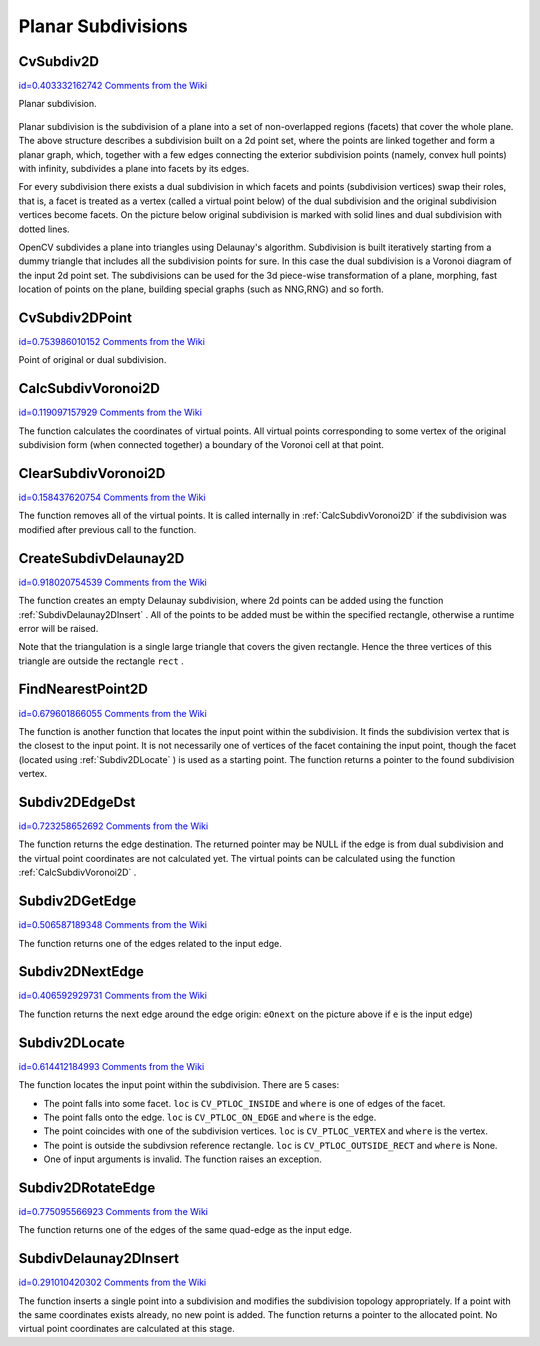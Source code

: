 Planar Subdivisions
===================

.. highlight:: python



.. index:: CvSubdiv2D

.. _CvSubdiv2D:

CvSubdiv2D
----------

`id=0.403332162742 Comments from the Wiki <http://opencv.willowgarage.com/wiki/documentation/py/imgproc/CvSubdiv2D>`__

.. class:: CvSubdiv2D



Planar subdivision.



    
    
    .. attribute:: edges
    
    
    
        A  :ref:`CvSet`  of  :ref:`CvSubdiv2DEdge` 
    
    
    
Planar subdivision is the subdivision of a plane into a set of
non-overlapped regions (facets) that cover the whole plane. The above
structure describes a subdivision built on a 2d point set, where the points
are linked together and form a planar graph, which, together with a few
edges connecting the exterior subdivision points (namely, convex hull points)
with infinity, subdivides a plane into facets by its edges.

For every subdivision there exists a dual subdivision in which facets and
points (subdivision vertices) swap their roles, that is, a facet is
treated as a vertex (called a virtual point below) of the dual subdivision and
the original subdivision vertices become facets. On the picture below
original subdivision is marked with solid lines and dual subdivision
with dotted lines.



.. image:: ../pics/subdiv.png



OpenCV subdivides a plane into triangles using Delaunay's
algorithm. Subdivision is built iteratively starting from a dummy
triangle that includes all the subdivision points for sure. In this
case the dual subdivision is a Voronoi diagram of the input 2d point set. The
subdivisions can be used for the 3d piece-wise transformation of a plane,
morphing, fast location of points on the plane, building special graphs
(such as NNG,RNG) and so forth.


.. index:: CvSubdiv2DPoint

.. _CvSubdiv2DPoint:

CvSubdiv2DPoint
---------------

`id=0.753986010152 Comments from the Wiki <http://opencv.willowgarage.com/wiki/documentation/py/imgproc/CvSubdiv2DPoint>`__

.. class:: CvSubdiv2DPoint



Point of original or dual subdivision.



    
    
    .. attribute:: first
    
    
    
        A connected  :ref:`CvSubdiv2DEdge` 
    
    
    
    .. attribute:: pt
    
    
    
        Position, as a  :ref:`CvPoint2D32f` 
    
    
    

.. index:: CalcSubdivVoronoi2D

.. _CalcSubdivVoronoi2D:

CalcSubdivVoronoi2D
-------------------

`id=0.119097157929 Comments from the Wiki <http://opencv.willowgarage.com/wiki/documentation/py/imgproc/CalcSubdivVoronoi2D>`__


.. function:: CalcSubdivVoronoi2D(subdiv)-> None

    Calculates the coordinates of Voronoi diagram cells.





    
    :param subdiv: Delaunay subdivision, in which all the points are already added 
    
    :type subdiv: :class:`CvSubdiv2D`
    
    
    
The function calculates the coordinates
of virtual points. All virtual points corresponding to some vertex of the
original subdivision form (when connected together) a boundary of the Voronoi
cell at that point.


.. index:: ClearSubdivVoronoi2D

.. _ClearSubdivVoronoi2D:

ClearSubdivVoronoi2D
--------------------

`id=0.158437620754 Comments from the Wiki <http://opencv.willowgarage.com/wiki/documentation/py/imgproc/ClearSubdivVoronoi2D>`__


.. function:: ClearSubdivVoronoi2D(subdiv)-> None

    Removes all virtual points.





    
    :param subdiv: Delaunay subdivision 
    
    :type subdiv: :class:`CvSubdiv2D`
    
    
    
The function removes all of the virtual points. It
is called internally in 
:ref:`CalcSubdivVoronoi2D`
if the subdivision
was modified after previous call to the function.



.. index:: CreateSubdivDelaunay2D

.. _CreateSubdivDelaunay2D:

CreateSubdivDelaunay2D
----------------------

`id=0.918020754539 Comments from the Wiki <http://opencv.willowgarage.com/wiki/documentation/py/imgproc/CreateSubdivDelaunay2D>`__


.. function:: CreateSubdivDelaunay2D(rect,storage)-> delaunay_triangulation

    Creates an empty Delaunay triangulation.





    
    :param rect: Rectangle that includes all of the 2d points that are to be added to the subdivision 
    
    :type rect: :class:`CvRect`
    
    
    :param storage: Container for subdivision 
    
    :type storage: :class:`CvMemStorage`
    
    
    
The function creates an empty Delaunay
subdivision, where 2d points can be added using the function
:ref:`SubdivDelaunay2DInsert`
. All of the points to be added must be within
the specified rectangle, otherwise a runtime error will be raised.

Note that the triangulation is a single large triangle that covers the given rectangle.  Hence the three vertices of this triangle are outside the rectangle 
``rect``
.


.. index:: FindNearestPoint2D

.. _FindNearestPoint2D:

FindNearestPoint2D
------------------

`id=0.679601866055 Comments from the Wiki <http://opencv.willowgarage.com/wiki/documentation/py/imgproc/FindNearestPoint2D>`__


.. function:: FindNearestPoint2D(subdiv,pt)-> point

    Finds the closest subdivision vertex to the given point.





    
    :param subdiv: Delaunay or another subdivision 
    
    :type subdiv: :class:`CvSubdiv2D`
    
    
    :param pt: Input point 
    
    :type pt: :class:`CvPoint2D32f`
    
    
    
The function is another function that
locates the input point within the subdivision. It finds the subdivision vertex that
is the closest to the input point. It is not necessarily one of vertices
of the facet containing the input point, though the facet (located using
:ref:`Subdiv2DLocate`
) is used as a starting
point. The function returns a pointer to the found subdivision vertex.


.. index:: Subdiv2DEdgeDst

.. _Subdiv2DEdgeDst:

Subdiv2DEdgeDst
---------------

`id=0.723258652692 Comments from the Wiki <http://opencv.willowgarage.com/wiki/documentation/py/imgproc/Subdiv2DEdgeDst>`__


.. function:: Subdiv2DEdgeDst(edge)-> point

    Returns the edge destination.





    
    :param edge: Subdivision edge (not a quad-edge) 
    
    :type edge: :class:`CvSubdiv2DEdge`
    
    
    
The function returns the edge destination. The
returned pointer may be NULL if the edge is from dual subdivision and
the virtual point coordinates are not calculated yet. The virtual points
can be calculated using the function 
:ref:`CalcSubdivVoronoi2D`
.


.. index:: Subdiv2DGetEdge

.. _Subdiv2DGetEdge:

Subdiv2DGetEdge
---------------

`id=0.506587189348 Comments from the Wiki <http://opencv.willowgarage.com/wiki/documentation/py/imgproc/Subdiv2DGetEdge>`__


.. function:: Subdiv2DGetEdge(edge,type)-> CvSubdiv2DEdge

    Returns one of the edges related to the given edge.





    
    :param edge: Subdivision edge (not a quad-edge) 
    
    :type edge: :class:`CvSubdiv2DEdge`
    
    
    :param type: Specifies which of the related edges to return, one of the following: 
    
    :type type: :class:`CvNextEdgeType`
    
    
    
        
        * **CV_NEXT_AROUND_ORG** next around the edge origin ( ``eOnext``  on the picture below if  ``e``  is the input edge) 
        
        
        * **CV_NEXT_AROUND_DST** next around the edge vertex ( ``eDnext`` ) 
        
        
        * **CV_PREV_AROUND_ORG** previous around the edge origin (reversed  ``eRnext`` ) 
        
        
        * **CV_PREV_AROUND_DST** previous around the edge destination (reversed  ``eLnext`` ) 
        
        
        * **CV_NEXT_AROUND_LEFT** next around the left facet ( ``eLnext`` ) 
        
        
        * **CV_NEXT_AROUND_RIGHT** next around the right facet ( ``eRnext`` ) 
        
        
        * **CV_PREV_AROUND_LEFT** previous around the left facet (reversed  ``eOnext`` ) 
        
        
        * **CV_PREV_AROUND_RIGHT** previous around the right facet (reversed  ``eDnext`` ) 
        
        
        
    
    


.. image:: ../pics/quadedge.png



The function returns one of the edges related to the input edge.


.. index:: Subdiv2DNextEdge

.. _Subdiv2DNextEdge:

Subdiv2DNextEdge
----------------

`id=0.406592929731 Comments from the Wiki <http://opencv.willowgarage.com/wiki/documentation/py/imgproc/Subdiv2DNextEdge>`__


.. function:: Subdiv2DNextEdge(edge)-> CvSubdiv2DEdge

    Returns next edge around the edge origin





    
    :param edge: Subdivision edge (not a quad-edge) 
    
    :type edge: :class:`CvSubdiv2DEdge`
    
    
    


.. image:: ../pics/quadedge.png



The function returns the next edge around the edge origin: 
``eOnext``
on the picture above if 
``e``
is the input edge)


.. index:: Subdiv2DLocate

.. _Subdiv2DLocate:

Subdiv2DLocate
--------------

`id=0.614412184993 Comments from the Wiki <http://opencv.willowgarage.com/wiki/documentation/py/imgproc/Subdiv2DLocate>`__


.. function:: Subdiv2DLocate(subdiv, pt) -> (loc, where)

    Returns the location of a point within a Delaunay triangulation.





    
    :param subdiv: Delaunay or another subdivision 
    
    :type subdiv: :class:`CvSubdiv2D`
    
    
    :param pt: The point to locate 
    
    :type pt: :class:`CvPoint2D32f`
    
    
    :param loc: The location of the point within the triangulation 
    
    :type loc: int
    
    
    :param where: The edge or vertex.  See below. 
    
    :type where: :class:`CvSubdiv2DEdge`, :class:`CvSubdiv2DPoint`
    
    
    
The function locates the input point within the subdivision. There are 5 cases:



    

*
    The point falls into some facet.                          
    ``loc``
    is 
    ``CV_PTLOC_INSIDE``
    and 
    ``where``
    is one of edges of the facet.
     
    

*
    The point falls onto the edge.                            
    ``loc``
    is 
    ``CV_PTLOC_ON_EDGE``
    and 
    ``where``
    is the edge.
     
    

*
    The point coincides with one of the subdivision vertices. 
    ``loc``
    is 
    ``CV_PTLOC_VERTEX``
    and 
    ``where``
    is the vertex.
     
    

*
    The point is outside the subdivsion reference rectangle.  
    ``loc``
    is 
    ``CV_PTLOC_OUTSIDE_RECT``
    and 
    ``where``
    is None.
     
    

*
    One of input arguments is invalid. The function raises an exception.
    
    

.. index:: Subdiv2DRotateEdge

.. _Subdiv2DRotateEdge:

Subdiv2DRotateEdge
------------------

`id=0.775095566923 Comments from the Wiki <http://opencv.willowgarage.com/wiki/documentation/py/imgproc/Subdiv2DRotateEdge>`__


.. function:: Subdiv2DRotateEdge(edge,rotate)-> CvSubdiv2DEdge

    Returns another edge of the same quad-edge.





    
    :param edge: Subdivision edge (not a quad-edge) 
    
    :type edge: :class:`CvSubdiv2DEdge`
    
    
    :param rotate: Specifies which of the edges of the same quad-edge as the input one to return, one of the following: 
        
                
            * **0** the input edge ( ``e``  on the picture below if  ``e``  is the input edge) 
            
               
            * **1** the rotated edge ( ``eRot`` ) 
            
               
            * **2** the reversed edge (reversed  ``e``  (in green)) 
            
               
            * **3** the reversed rotated edge (reversed  ``eRot``  (in green)) 
            
            
    
    :type rotate: int
    
    
    


.. image:: ../pics/quadedge.png



The function returns one of the edges of the same quad-edge as the input edge.


.. index:: SubdivDelaunay2DInsert

.. _SubdivDelaunay2DInsert:

SubdivDelaunay2DInsert
----------------------

`id=0.291010420302 Comments from the Wiki <http://opencv.willowgarage.com/wiki/documentation/py/imgproc/SubdivDelaunay2DInsert>`__


.. function:: SubdivDelaunay2DInsert(subdiv,pt)-> point

    Inserts a single point into a Delaunay triangulation.





    
    :param subdiv: Delaunay subdivision created by the function  :ref:`CreateSubdivDelaunay2D` 
    
    :type subdiv: :class:`CvSubdiv2D`
    
    
    :param pt: Inserted point 
    
    :type pt: :class:`CvPoint2D32f`
    
    
    
The function inserts a single point into a subdivision and modifies the subdivision topology appropriately. If a point with the same coordinates exists already, no new point is added. The function returns a pointer to the allocated point. No virtual point coordinates are calculated at this stage.

